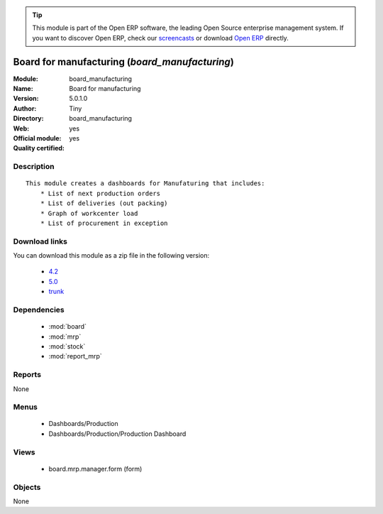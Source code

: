 
.. module:: board_manufacturing
    :synopsis: Board for manufacturing (Official, Quality Certified)
    :noindex:
.. 

.. raw:: html

      <br />
    <link rel="stylesheet" href="../_static/hide_objects_in_sidebar.css" type="text/css" />

.. tip:: This module is part of the Open ERP software, the leading Open Source 
  enterprise management system. If you want to discover Open ERP, check our 
  `screencasts <http://openerp.tv>`_ or download 
  `Open ERP <http://openerp.com>`_ directly.

.. raw:: html

    <div class="js-kit-rating" title="" permalink="" standalone="yes" path="/board_manufacturing"></div>
    <script src="http://js-kit.com/ratings.js"></script>

Board for manufacturing (*board_manufacturing*)
===============================================
:Module: board_manufacturing
:Name: Board for manufacturing
:Version: 5.0.1.0
:Author: Tiny
:Directory: board_manufacturing
:Web: 
:Official module: yes
:Quality certified: yes

Description
-----------

::

  This module creates a dashboards for Manufaturing that includes:
      * List of next production orders
      * List of deliveries (out packing)
      * Graph of workcenter load
      * List of procurement in exception

Download links
--------------

You can download this module as a zip file in the following version:

  * `4.2 <http://www.openerp.com/download/modules/4.2/board_manufacturing.zip>`_
  * `5.0 <http://www.openerp.com/download/modules/5.0/board_manufacturing.zip>`_
  * `trunk <http://www.openerp.com/download/modules/trunk/board_manufacturing.zip>`_


Dependencies
------------

 * :mod:`board`
 * :mod:`mrp`
 * :mod:`stock`
 * :mod:`report_mrp`

Reports
-------

None


Menus
-------

 * Dashboards/Production
 * Dashboards/Production/Production Dashboard

Views
-----

 * board.mrp.manager.form (form)


Objects
-------

None
